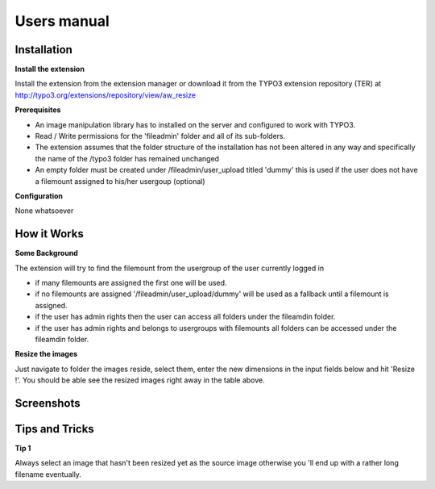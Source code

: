 ﻿============
Users manual
============

Installation
============

**Install the extension**

Install the extension from the extension manager or download it from the TYPO3 extension repository (TER) at http://typo3.org/extensions/repository/view/aw_resize

**Prerequisites**

* An image manipulation library has to installed on the server and configured to work with TYPO3.
* Read / Write permissions for the 'fileadmin' folder and all of its sub-folders.
* The extension assumes that the folder structure of the installation has not been altered in any way and specifically the name of the /typo3 folder has remained unchanged
* An empty folder must be created under /fileadmin/user_upload titled 'dummy' this is used if the user does not have a filemount assigned to his/her usergoup (optional)

**Configuration**

None whatsoever

How it Works
=============

**Some Background**

The extension will try to find the filemount from the usergroup of the user currently logged in

* if many filemounts are assigned the first one will be used.
* if no filemounts are assigned '/fileadmin/user_upload/dummy' will be used as a fallback until a filemount is assigned.
* if the user has admin rights then the user can access all folders under the fileamdin folder.
* if the user has admin rights and belongs to usergroups with filemounts all folders can be accessed under the fileamdin folder.

**Resize the images**

Just navigate to folder the images reside, select them, enter the new dimensions in the input fields below and hit 'Resize !'.
You should be able see the resized images right away in the table above.

Screenshots
==============

.. figure:: Images/UserManual/Screenshot_1.png
    :width: 710
    :alt: Screenshot 1


.. figure:: Images/UserManual/Screenshot_2.png
    :width: 710
    :alt: Screenshot 2


.. figure:: Images/UserManual/Screenshot_3.png
    :width: 710
    :alt: Screenshot 3

Tips and Tricks
===============
**Tip 1**

Always select an image that hasn't been resized yet as the source image otherwise you 'll end up with a rather
long filename eventually.